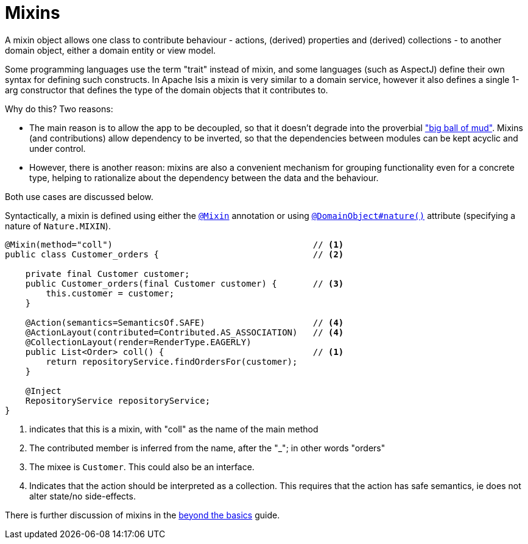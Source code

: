 [[_ugfun_domain-class-ontology_mixins]]
= Mixins
:Notice: Licensed to the Apache Software Foundation (ASF) under one or more contributor license agreements. See the NOTICE file distributed with this work for additional information regarding copyright ownership. The ASF licenses this file to you under the Apache License, Version 2.0 (the "License"); you may not use this file except in compliance with the License. You may obtain a copy of the License at. http://www.apache.org/licenses/LICENSE-2.0 . Unless required by applicable law or agreed to in writing, software distributed under the License is distributed on an "AS IS" BASIS, WITHOUT WARRANTIES OR  CONDITIONS OF ANY KIND, either express or implied. See the License for the specific language governing permissions and limitations under the License.
:_basedir: ../../
:_imagesdir: images/



A mixin object allows one class to contribute behaviour - actions, (derived) properties and (derived) collections - to another domain object, either a domain entity or view model.

Some programming languages use the term "trait" instead of mixin, and some languages (such as AspectJ) define their own syntax for defining such constructs.
In Apache Isis a mixin is very similar to a domain service, however it also defines a single 1-arg constructor that defines the type of the domain objects that it contributes to.

Why do this?
Two reasons:

* The main reason is to allow the app to be decoupled, so that it doesn't degrade into the proverbial link:http://www.laputan.org/mud/mud.html#BigBallOfMud["big ball of mud"].
Mixins (and contributions) allow dependency to be inverted, so that the dependencies between modules can be kept acyclic and under control.

* However, there is another reason: mixins are also a convenient mechanism for grouping functionality even for a concrete type, helping to rationalize about the dependency between the data and the behaviour.

Both use cases are discussed below.

Syntactically, a mixin is defined using either the xref:../rgant/rgant.adoc#_rgant_Mixin[`@Mixin`] annotation or using xref:../rgant/rgant.adoc#_rgant_DomainObject_nature[`@DomainObject#nature()`] attribute (specifying a nature of `Nature.MIXIN`).



[source,java]
----
@Mixin(method="coll")                                       // <1>
public class Customer_orders {                              // <2>

    private final Customer customer;
    public Customer_orders(final Customer customer) {       // <3>
        this.customer = customer;
    }

    @Action(semantics=SemanticsOf.SAFE)                     // <4>
    @ActionLayout(contributed=Contributed.AS_ASSOCIATION)   // <4>
    @CollectionLayout(render=RenderType.EAGERLY)
    public List<Order> coll() {                             // <1>
        return repositoryService.findOrdersFor(customer);
    }

    @Inject
    RepositoryService repositoryService;
}
----
<1> indicates that this is a mixin, with "coll" as the name of the main method
<2> The contributed member is inferred from the name, after the "_"; in other words "orders"
<3> The mixee is `Customer`.
This could also be an interface.
<4> Indicates that the action should be interpreted as a collection.
This requires that the action has safe semantics, ie does not alter state/no side-effects.

There is further discussion of mixins in the xref:../ugbtb/ugbtb.adoc#_ugbtb_decoupling_mixins[beyond the basics] guide.